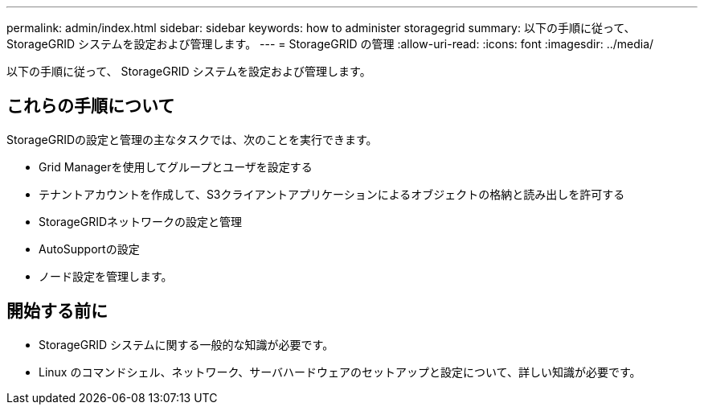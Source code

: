 ---
permalink: admin/index.html 
sidebar: sidebar 
keywords: how to administer storagegrid 
summary: 以下の手順に従って、 StorageGRID システムを設定および管理します。 
---
= StorageGRID の管理
:allow-uri-read: 
:icons: font
:imagesdir: ../media/


[role="lead"]
以下の手順に従って、 StorageGRID システムを設定および管理します。



== これらの手順について

StorageGRIDの設定と管理の主なタスクでは、次のことを実行できます。

* Grid Managerを使用してグループとユーザを設定する
* テナントアカウントを作成して、S3クライアントアプリケーションによるオブジェクトの格納と読み出しを許可する
* StorageGRIDネットワークの設定と管理
* AutoSupportの設定
* ノード設定を管理します。




== 開始する前に

* StorageGRID システムに関する一般的な知識が必要です。
* Linux のコマンドシェル、ネットワーク、サーバハードウェアのセットアップと設定について、詳しい知識が必要です。

